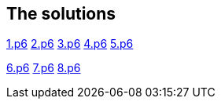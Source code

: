 
== The solutions

link:1.p6#L1002[1.p6]   link:2.p6#L254[2.p6]    link:3.p6#L1305[3.p6]    link:4.p6#L1116[4.p6]    link:5.p6#5[5.p6]

link:6.p6#54[6.p6]    link:7.p6#105[7.p6]    link:8.p6#7[8.p6]
